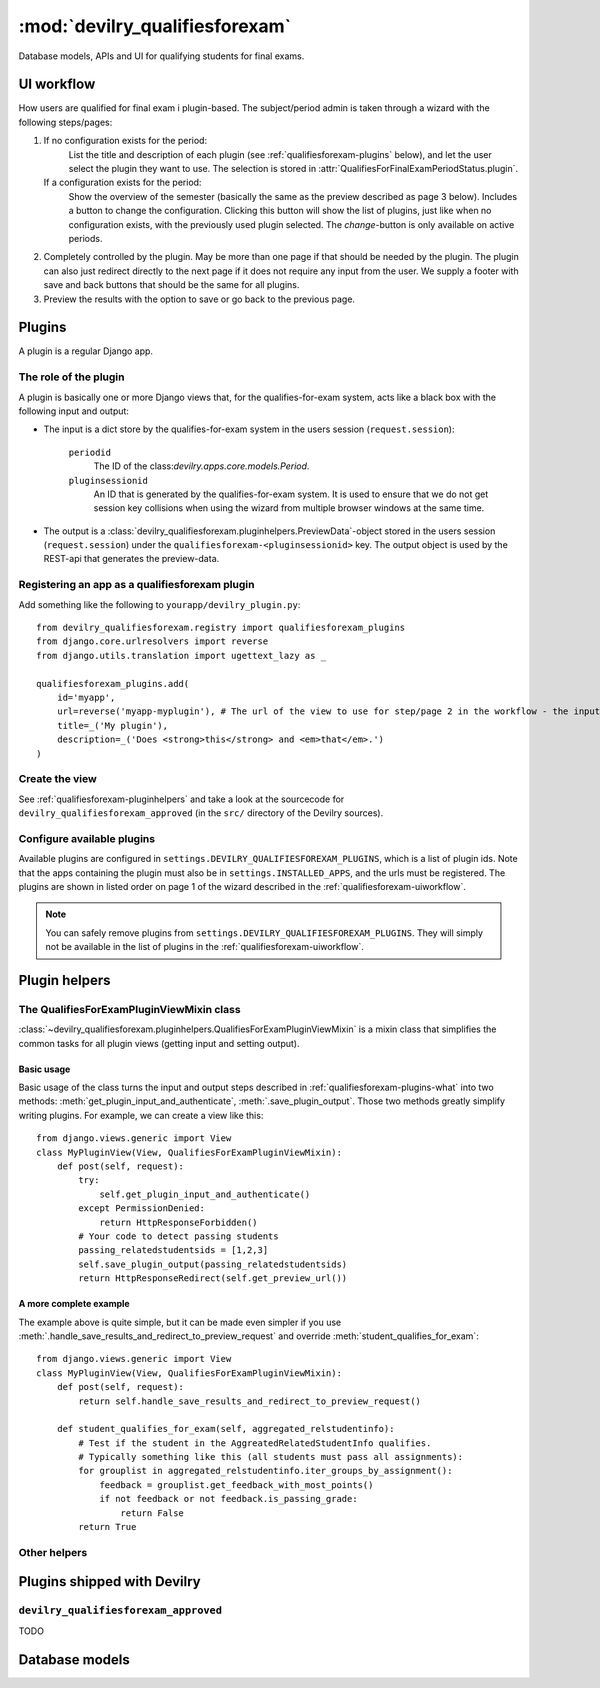 .. _devilry_qualifiesforexam:

============================================
:mod:`devilry_qualifiesforexam`
============================================

Database models, APIs and UI for qualifying students for final exams.


.. _qualifiesforexam-uiworkflow:

#######################################################
UI workflow
#######################################################
How users are qualified for final exam i plugin-based. The subject/period admin is taken through
a wizard with the following steps/pages:

1. If no configuration exists for the period:
       List the title and description of each plugin (see :ref:`qualifiesforexam-plugins` below),
       and let the user select the plugin they want to use. The selection is stored in
       :attr:`QualifiesForFinalExamPeriodStatus.plugin`.
   If a configuration exists for the period:
       Show the overview of the semester (basically the same as the preview described as page 3 below).
       Includes a button to change the configuration. Clicking this button will show the list
       of plugins, just like when no configuration exists, with the previously used plugin
       selected. The *change*-button is only available on active periods.
2. Completely controlled by the plugin. May be more than one page if that should be needed by
   the plugin. The plugin can also just redirect directly to the next page if it does not require
   any input from the user. We supply a footer with save and back buttons that should be the same
   for all plugins.
3. Preview the results with the option to save or go back to the previous page.



.. _qualifiesforexam-plugins:

#######################################################
Plugins
#######################################################
A plugin is a regular Django app.


.. _qualifiesforexam-plugins-what:

The role of the plugin
======================
A plugin is basically one or more Django views that, for the qualifies-for-exam system, acts like
a black box with the following input and output:

- The input is a dict store by the qualifies-for-exam system in the users session (``request.session``):

    ``periodid``
        The ID of the class:`devilry.apps.core.models.Period`.
    ``pluginsessionid``
        An ID that is generated by the qualifies-for-exam system. It is used to ensure that
        we do not get session key collisions when using the wizard from multiple browser windows at
        the same time.

- The output is a :class:`devilry_qualifiesforexam.pluginhelpers.PreviewData`-object stored in the
  users session (``request.session``) under the ``qualifiesforexam-<pluginsessionid>`` key. The
  output object is used by the REST-api that generates the preview-data.


Registering an app as a qualifiesforexam plugin
===============================================
Add something like the following to ``yourapp/devilry_plugin.py``::

    from devilry_qualifiesforexam.registry import qualifiesforexam_plugins
    from django.core.urlresolvers import reverse
    from django.utils.translation import ugettext_lazy as _

    qualifiesforexam_plugins.add(
        id='myapp',
        url=reverse('myapp-myplugin'), # The url of the view to use for step/page 2 in the workflow - the input parameters (see above) is added to this url.
        title=_('My plugin'),
        description=_('Does <strong>this</strong> and <em>that</em>.')
    )


Create the view
===============

See :ref:`qualifiesforexam-pluginhelpers` and take a look at the sourcecode for
``devilry_qualifiesforexam_approved`` (in the ``src/`` directory of the Devilry sources).


Configure available plugins
===========================
Available plugins are configured in ``settings.DEVILRY_QUALIFIESFOREXAM_PLUGINS``, which is
a list of plugin ids. Note that the apps containing the plugin must also be in
``settings.INSTALLED_APPS``, and the urls must be registered.
The plugins are shown in listed order on page 1 of the wizard described in the
:ref:`qualifiesforexam-uiworkflow`.

.. note::
    You can safely remove plugins from ``settings.DEVILRY_QUALIFIESFOREXAM_PLUGINS``.
    They will simply not be available in the list of plugins in the
    :ref:`qualifiesforexam-uiworkflow`.



.. _qualifiesforexam-pluginhelpers:

#######################################################
Plugin helpers
#######################################################

.. py:currentmodule:: devilry_qualifiesforexam.pluginhelpers

The QualifiesForExamPluginViewMixin class
=========================================

:class:`~devilry_qualifiesforexam.pluginhelpers.QualifiesForExamPluginViewMixin` is a mixin class
that simplifies the common tasks for all plugin views (getting input and setting
output).


Basic usage
-----------

Basic usage of the class turns the input and output steps described in
:ref:`qualifiesforexam-plugins-what` into two methods:
:meth:`get_plugin_input_and_authenticate`, :meth:`.save_plugin_output`. Those two
methods greatly simplify writing plugins. For example, we can create a view like this::

    from django.views.generic import View
    class MyPluginView(View, QualifiesForExamPluginViewMixin):
        def post(self, request):
            try:
                self.get_plugin_input_and_authenticate()
            except PermissionDenied:
                return HttpResponseForbidden()
            # Your code to detect passing students
            passing_relatedstudentsids = [1,2,3]
            self.save_plugin_output(passing_relatedstudentsids)
            return HttpResponseRedirect(self.get_preview_url())


.. _qualifiesforexam-pluginhelpers-completeexample:

A more complete example
-----------------------

The example above is quite simple, but it can be made even simpler if you use
:meth:`.handle_save_results_and_redirect_to_preview_request` and override
:meth:`student_qualifies_for_exam`::

    from django.views.generic import View
    class MyPluginView(View, QualifiesForExamPluginViewMixin):
        def post(self, request):
            return self.handle_save_results_and_redirect_to_preview_request()

        def student_qualifies_for_exam(self, aggregated_relstudentinfo):
            # Test if the student in the AggreatedRelatedStudentInfo qualifies.
            # Typically something like this (all students must pass all assignments):
            for grouplist in aggregated_relstudentinfo.iter_groups_by_assignment():
                feedback = grouplist.get_feedback_with_most_points()
                if not feedback or not feedback.is_passing_grade:
                    return False
            return True



.. py:class:: devilry_qualifiesforexam.pluginhelpers.QualifiesForExamPluginViewMixin

    .. py:attribute:: periodid

        The ID of the period --- set by :meth:`.get_plugin_input`.

    .. py:attribute:: period

        The period object loaded using the :func:`django.shortcuts.get_object_or_404` ---
        set by :meth:`.get_plugin_input`.

    .. py:attribute:: pluginsessionid

        The pluginsessionid described in :ref:`qualifiesforexam-plugins-what` ---
        set by :meth:`.get_plugin_input`.

    .. py:method:: get_plugin_input_and_authenticate

        Reads the parameters (periodid and pluginsessionid) from
        the querystring and store them as in the following instance
        variables: :attr:`.periodid`, :attr:`.period`, :attr:`.pluginsessionid`.

        :raise: :exc:`django.core.exceptions.PermissionDenied` if the request user is not
            administrator on the period.

    .. py:method:: save_plugin_output(*args, **kwargs)

        Shortcut that saves a :class:`.PreviewData` in the session key generated
        using :func:`.create_sessionkey`. Args and kwargs are forwarded to :class:`.PreviewData`.

    .. py:method:: get_preview_url

        Get the preview URL - the URL you must redirect to after saving the output
        (:meth:`.save_plugin_output`) to proceed to the preview.

    .. py:method:: redirect_to_preview_url

        Returns a ``HttpResponseRedirect`` that redirects to :meth:`.get_preview_url`.

    .. py:method:: student_qualifies_for_exam

        Must be implemented in subclasses if you use :meth:`get_relatedstudents_that_qualify_for_exam`.
        See :ref:`qualifiesforexam-pluginhelpers-completeexample`.

        :return: Does the student qualify for exam?
        :rtype: bool

    .. py:method:: get_relatedstudents_that_qualify_for_exam

        Uses :ref:`utils_groups_groupedby_relatedstudent_and_assignment` to aggregate all data
        for all students in the period. Loops through the resulting
        :class:`~devilry.utils.groups_groupedby_relatedstudent_and_assignment.AggreatedRelatedStudentInfo`-objects
        and sends them to :meth:`.student_qualifies_for_exam`.

        :return:
            A list with the ids of all relatedstudents for which
            :meth:`.student_qualifies_for_exam` returned ``True``.

    .. py:method:: handle_save_results_and_redirect_to_preview_request

        See :ref:`qualifiesforexam-pluginhelpers-completeexample`.



Other helpers
=============

.. py:class:: devilry_qualifiesforexam.pluginhelpers.PreviewData(passing_relatedstudentids)

    Stores the output from a plugin. You should not need to use this directly. Use
    :meth:`.QualifiesForExamPluginViewMixin.save_plugin_output` instead.

    :param passing_relatedstudentids: See :attr:`.passing_relatedstudentids`.

    .. py:attribute:: passing_relatedstudentids

        List of the IDs of all :class:`devilry.apps.core.models.RelatedStudent` that
        qualifies for final exams according to the plugin that generated the data.



.. py:function:: devilry_qualifiesforexam.pluginhelpers.create_sessionkey(pluginsessionid)

    Generate the session key for the plugin output as described in
    :ref:`qualifiesforexam-plugins-what`. You should not need to use this directly. Use
    :meth:`.QualifiesForExamPluginViewMixin.get_plugin_input_and_authenticate` instead.





#######################################################
Plugins shipped with Devilry
#######################################################

``devilry_qualifiesforexam_approved``
==========================================
TODO







.. _qualifiesforexam-models:

#######################################################
Database models
#######################################################

.. py:currentmodule:: devilry_qualifiesforexam.models

.. py:class:: devilry_qualifiesforexam.models.QualifiesForFinalExamPeriodStatus

    Every time the admin updates qualifies-for-exam on a period, we save new object of this
    database model.

    This gives us a history of changes, and it makes it possible for subject/period admins
    to communicate simple information to whoever it is that is responsible for handling
    examinations.


    .. py:attribute:: period

        Database foreign key to the :class:`devilry.apps.core.models.Period` that the
        status is for.

    .. py:attribute:: status

        Database char field that accepts the following values:
    
        - ``ready`` is used to indicate the the entire period is ready for export/use.
        - ``almostready`` is used to indicate that the period is almost ready for export/use, and
          that the exceptions are explained in the :attr:`.message`.
        - ``notready`` is used to indicate that the period has no useful data yet. This is typically
          only used when the period used to be *ready* or *almostready*, but had to be retracted
          for a reason explained in the status

    .. py:attribute:: createtime

        Database datetime field where we store when we added the status.

    .. py:attribute:: message

        Database field with an optional message about the status change.

    .. py:attribute:: user

        Database foreign key to the user that made the status change.

    .. py:attribute:: plugin

        Database char field that stores the id of the plugin (see :ref:`qualifiesforexam-plugins`)
        that was used to change the status.

    .. py:attribute:: pluginsettings

        A text field where plugins can store their settings, typically in some structured
        format like JSON, XML or YAML.



.. py:class:: devilry_qualifiesforexam.models.QualifiesForFinalExam

    .. py:attribute:: relatedstudent

        Database one-to-one relation to :class:`devilry.apps.core.models.RelatedStudent`.

    .. py:attribute:: qualifies

        Boolean database field telling if the student qualifies or not.
        This may be ``None`` (``NULL``), if the status is ``almostready``,
        to mark students as not ready for export.

    .. py:attribute:: status

        Foreign key to a :class:`.QualifiesForFinalExamPeriodStatus`.